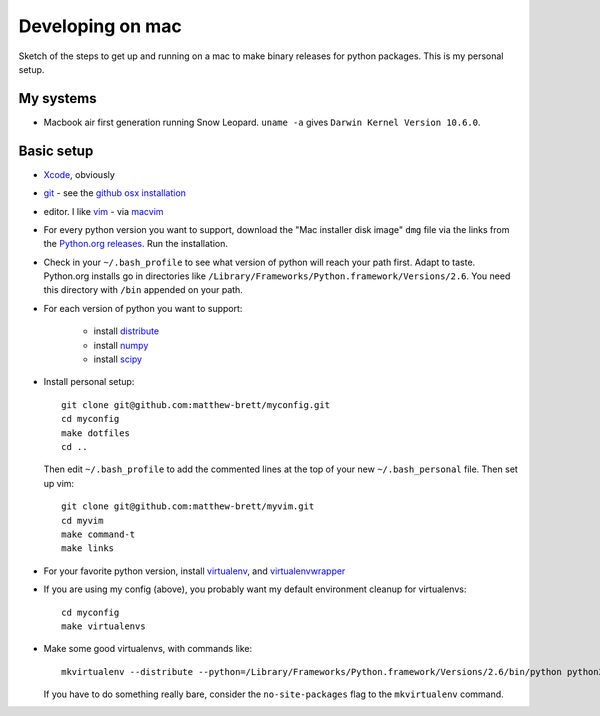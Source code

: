 #################
Developing on mac
#################

Sketch of the steps to get up and running on a mac to make binary releases for
python packages.  This is my personal setup.

**********
My systems
**********

* Macbook air first generation running Snow Leopard. ``uname -a`` gives ``Darwin
  Kernel Version 10.6.0``.

***********
Basic setup
***********

* Xcode_, obviously
* git_ - see the `github osx installation`_
* editor.  I like vim_ - via macvim_
* For every python version you want to support, download the "Mac installer disk
  image" ``dmg`` file via the links from the `Python.org releases`_.  Run the
  installation.
* Check in your ``~/.bash_profile`` to see what version of python will reach
  your path first.  Adapt to taste.  Python.org installs go in directories like
  ``/Library/Frameworks/Python.framework/Versions/2.6``. You need this directory
  with ``/bin`` appended on your path.
* For each version of python you want to support:

    * install distribute_
    * install numpy_
    * install scipy_

* Install personal setup::

    git clone git@github.com:matthew-brett/myconfig.git
    cd myconfig
    make dotfiles
    cd ..

  Then edit ``~/.bash_profile`` to add the commented lines at the top of your new
  ``~/.bash_personal`` file.  Then set up vim::

    git clone git@github.com:matthew-brett/myvim.git
    cd myvim
    make command-t
    make links

* For your favorite python version, install virtualenv_, and virtualenvwrapper_
* If you are using my config (above), you probably want my default environment
  cleanup for virtualenvs::

    cd myconfig
    make virtualenvs

* Make some good virtualenvs, with commands like::

    mkvirtualenv --distribute --python=/Library/Frameworks/Python.framework/Versions/2.6/bin/python python26

  If you have to do something really bare, consider the ``no-site-packages``
  flag to the ``mkvirtualenv`` command.


.. _git: http://git-scm.com
.. _github osx installation: http://help.github.com/mac-git-installation
.. _xcode: http://developer.apple.com/TOOLS/xcode
.. _vim: http://www.vim.org
.. _macvim: https://github.com/b4winckler/macvim
.. _python.org releases: http://www.python.org/download/releases
.. _distribute: http://pypi.python.org/pypi/distribute
.. _numpy: http://sourceforge.net/projects/numpy/files
.. _scipy: http://sourceforge.net/projects/scipy/files
.. _virtualenv: http://pypi.python.org/pypi/virtualenv
.. _virtualenvwrapper: http://www.doughellmann.com/projects/virtualenvwrapper
